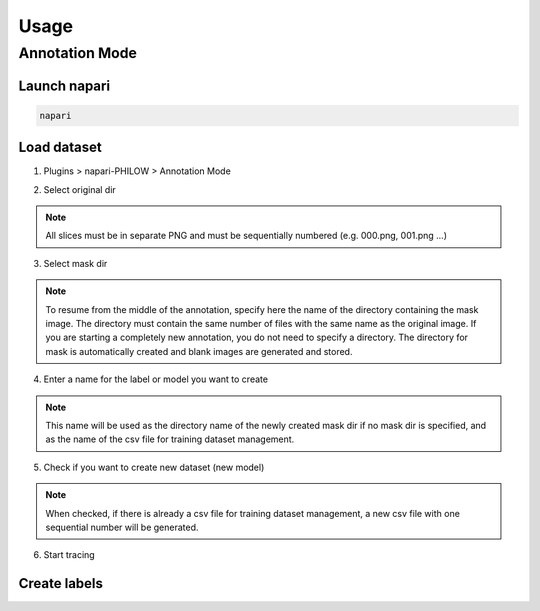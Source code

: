 .. usage::

Usage
=====

Annotation Mode
---------------

Launch napari
^^^^^^^^^^^^^

.. code-block::

    napari


Load dataset
^^^^^^^^^^^^

1. Plugins > napari-PHILOW > Annotation Mode

.. image:: images/image_001.jpeg

2. Select original dir 

.. note::

    All slices must be in separate PNG and must be sequentially numbered (e.g. 000.png, 001.png ...)

3. Select mask dir

.. note::

    To resume from the middle of the annotation, specify here the name of the directory containing the mask image. 
    The directory must contain the same number of files with the same name as the original image.
    If you are starting a completely new annotation, you do not need to specify a directory. 
    The directory for mask is automatically created and blank images are generated and stored.


4. Enter a name for the label or model you want to create

.. note::

    This name will be used as the directory name of the newly created mask dir if no mask dir is specified, and as the name of the csv file for training dataset management.

5. Check if you want to create new dataset (new model) 

.. note::

    When checked, if there is already a csv file for training dataset management, a new csv file with one sequential number will be generated.

6. Start tracing

Create labels
^^^^^^^^^^^^^

.. image:: images/image_002.jpeg


